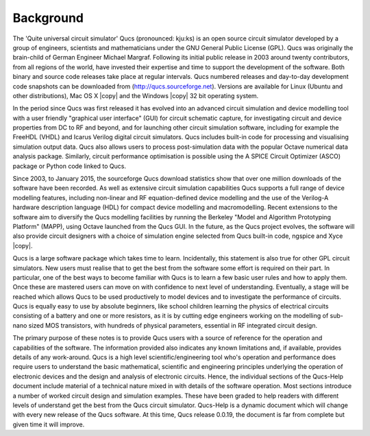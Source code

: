 Background
==========


The 'Quite universal circuit simulator' Qucs (pronounced: kju:ks) is an open source circuit simulator developed by a group of engineers, scientists and mathematicians under the GNU General Public License (GPL). Qucs was originally the brain-child of German Engineer Michael Margraf. Following its initial public release in 2003 around twenty contributors, from all regions of the world, have invested their expertise and time to support the development of the software. Both binary and source code releases take place at regular intervals. Qucs numbered releases and day-to-day development code snapshots can be downloaded from (`<http://qucs.sourceforge.net>`_). Versions are available for Linux (Ubuntu and other distributions), Mac OS X |copy| and the Windows |copy| 32 bit operating system.

In the period since Qucs was first released it has evolved into an advanced circuit simulation and device modelling tool with a user friendly "graphical user interface" (GUI) for circuit schematic capture, for investigating circuit and device properties from DC to RF and beyond, and for launching other circuit simulation software, including for example the FreeHDL (VHDL) and Icarus Verilog digital circuit simulators. Qucs includes built-in code for processing and visualising simulation output data. Qucs also allows users to process post-simulation data with the popular Octave numerical data analysis package. Similarly, circuit performance optimisation is possible using the A SPICE Circuit Optimizer (ASCO) package or Python code linked to Qucs.

Since 2003, to January 2015, the sourceforge Qucs download statistics show that over one million downloads of the software have been recorded. As well as extensive circuit simulation capabilities Qucs supports a full range of device modelling features, including non-linear and RF equation-defined device modelling and the use of the Verilog-A hardware description language (HDL) for compact device modelling and macromodelling. Recent extensions to the software aim to diversify the Qucs modelling facilities by running the Berkeley "Model and Algorithm Prototyping Platform" (MAPP), using Octave launched from the Qucs GUI. In the future, as the Qucs project evolves, the software will also provide circuit designers with a choice of simulation engine selected from Qucs built-in code, ngspice and Xyce |copy|. 

Qucs is a large software package which takes time to learn. Incidentally, this statement is also true for other GPL circuit simulators. New users must realise that to get the best from the software some effort is required on their part. In particular, one of the best ways to become familiar with Qucs is to learn a few basic user rules and how to apply them. Once these are mastered users can move on with confidence to next level of understanding. Eventually, a stage will be reached which allows Qucs to be used productively to model devices and to investigate the performance of circuits.  Qucs is equally easy to use by absolute beginners, like school children learning the physics of electrical circuits consisting of a battery and one or more resistors, as it is by cutting edge engineers working on the modelling of sub-nano sized MOS transistors, with hundreds of physical parameters, essential in RF integrated circuit design. 

The primary purpose of these notes is to provide Qucs users with a source of reference for the operation and capabilities of the software. The information provided also indicates any known limitations and, if available, provides details of any work-around. Qucs is a high level scientific/engineering tool who's operation and performance does require users to understand the basic mathematical, scientific and engineering principles underlying the operation of electronic devices and the design and analysis of electronic circuits.  Hence, the individual sections of the Qucs-Help document include material of a technical nature mixed in with details of the software operation.  Most sections introduce a number of worked circuit design and simulation examples. These have been graded to help readers with different levels of understand get the best from the Qucs circuit simulator.  Qucs-Help is a dynamic document which will change with every new release of the Qucs software. At this time, Qucs release 0.0.19, the document is far from complete but given time it will improve. 
